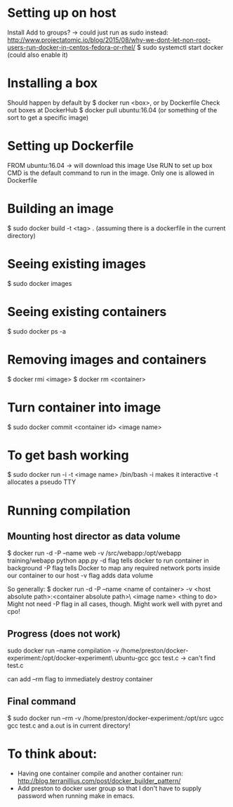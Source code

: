 * Setting up on host
  Install
  Add to groups?
  -> could just run as sudo instead: http://www.projectatomic.io/blog/2015/08/why-we-dont-let-non-root-users-run-docker-in-centos-fedora-or-rhel/
  $ sudo systemctl start docker (could also enable it)
* Installing a box
  Should happen by default by $ docker run <box>, or by Dockerfile
  Check out boxes at DockerHub
  $ docker pull ubuntu:16.04 (or something of the sort to get a specific image)
* Setting up Dockerfile
  FROM ubuntu:16.04
  -> will download this image
  Use RUN to set up box
  CMD is the default command to run in the image. Only one is allowed in Dockerfile
* Building an image
  $ sudo docker build -t <tag> . (assuming there is a dockerfile in the current directory)
* Seeing existing images
  $ sudo docker images
* Seeing existing containers
  $ sudo docker ps -a
* Removing images and containers
  $ docker rmi <image>
  $ docker rm <container>
* Turn container into image
  $ sudo docker commit <container id> <image name>
* To get bash working
  $ sudo docker run -i -t <image name> /bin/bash
  -i makes it interactive
  -t allocates a pseudo TTY
* Running compilation
** Mounting host director as data volume
   $ docker run -d -P --name web -v /src/webapp:/opt/webapp training/webapp python app.py
   -d flag tells docker to run container in background
   -P flag tells Docker to map any required network ports inside our container to our host
   -v flag adds data volume

   So generally:
   $ docker run -d -P --name <name of container> -v <host absolute path>:<container absolute path>\
     <image name> <thing to do>
   Might not need -P flag in all cases, though.
   Might work well with pyret and cpo!
** Progress (does not work)
   sudo docker run --name compilation -v /home/preston/docker-experiment:/opt/docker-experiment\
   ubuntu-gcc gcc test.c
   -> can't find test.c

   can add --rm flag to immediately destroy container
** Final command
   $ sudo docker run --rm -v /home/preston/docker-experiment:/opt/src ugcc gcc test.c
   and a.out is in current directory!
* To think about:
  - Having one container compile and another container run: http://blog.terranillius.com/post/docker_builder_pattern/
  - Add preston to docker user group so that I don't have to supply password when running make in emacs.
